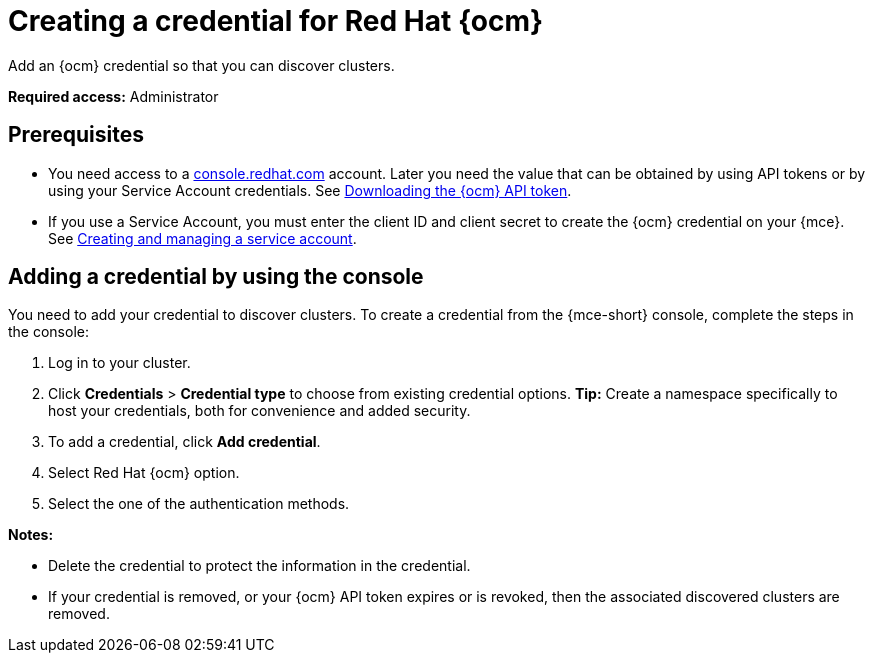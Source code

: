 [#creating-a-credential-for-openshift-cluster-manager]
= Creating a credential for Red Hat {ocm}

Add an {ocm} credential so that you can discover clusters.

*Required access:* Administrator

[#prerequisites-discovery]
== Prerequisites

* You need access to a link:https://console.redhat.com/[console.redhat.com] account. Later you need the value that can be obtained by using API tokens or by using your Service Account credentials. See link:https://docs.redhat.com/en/documentation/openshift_cluster_manager/1-latest/html/managing_clusters/assembly-managing-clusters#downloading-ocm-api-token_downloading-and-updating-pull-secrets[Downloading the {ocm} API token].
* If you use a Service Account, you must enter the client ID and client secret to create the {ocm} credential on your {mce}. See link:https://docs.redhat.com/en/documentation/red_hat_hybrid_cloud_console/1-latest/html/creating_and_managing_service_accounts/proc-ciam-svc-acct-overview-creating-service-acct[Creating and managing a service account].

[#add-ocm-credential]
== Adding a credential by using the console

You need to add your credential to discover clusters. To create a credential from the {mce-short} console, complete the steps in the console:

. Log in to your cluster.
. Click *Credentials* > *Credential type* to choose from existing credential options. *Tip:* Create a namespace specifically to host your credentials, both for convenience and added security.
. To add a credential, click *Add credential*.
. Select Red Hat {ocm} option.
. Select the one of the authentication methods.

*Notes:*

* Delete the credential to protect the information in the credential.

* If your credential is removed, or your {ocm} API token expires or is revoked, then the associated discovered clusters are removed.
